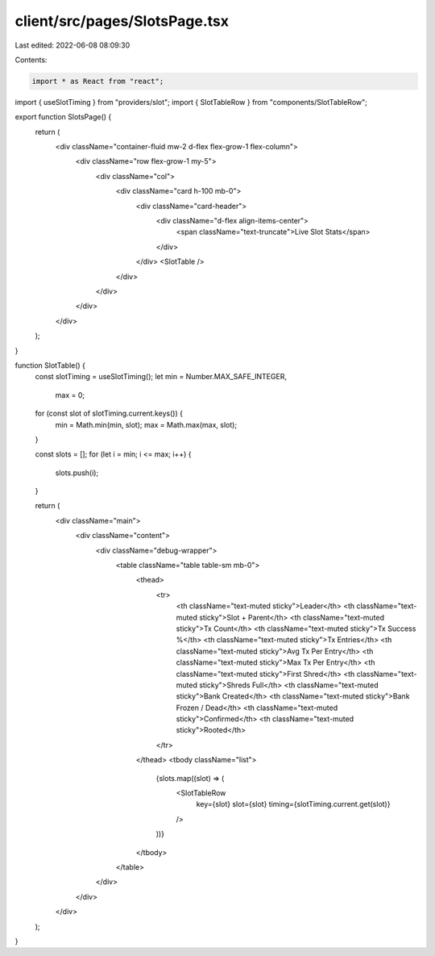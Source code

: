 client/src/pages/SlotsPage.tsx
==============================

Last edited: 2022-06-08 08:09:30

Contents:

.. code-block:: tsx

    import * as React from "react";

import { useSlotTiming } from "providers/slot";
import { SlotTableRow } from "components/SlotTableRow";

export function SlotsPage() {
  return (
    <div className="container-fluid mw-2 d-flex flex-grow-1 flex-column">
      <div className="row flex-grow-1 my-5">
        <div className="col">
          <div className="card h-100 mb-0">
            <div className="card-header">
              <div className="d-flex align-items-center">
                <span className="text-truncate">Live Slot Stats</span>
              </div>
            </div>
            <SlotTable />
          </div>
        </div>
      </div>
    </div>
  );
}

function SlotTable() {
  const slotTiming = useSlotTiming();
  let min = Number.MAX_SAFE_INTEGER,
    max = 0;
  for (const slot of slotTiming.current.keys()) {
    min = Math.min(min, slot);
    max = Math.max(max, slot);
  }

  const slots = [];
  for (let i = min; i <= max; i++) {
    slots.push(i);
  }

  return (
    <div className="main">
      <div className="content">
        <div className="debug-wrapper">
          <table className="table table-sm mb-0">
            <thead>
              <tr>
                <th className="text-muted sticky">Leader</th>
                <th className="text-muted sticky">Slot + Parent</th>
                <th className="text-muted sticky">Tx Count</th>
                <th className="text-muted sticky">Tx Success %</th>
                <th className="text-muted sticky">Tx Entries</th>
                <th className="text-muted sticky">Avg Tx Per Entry</th>
                <th className="text-muted sticky">Max Tx Per Entry</th>
                <th className="text-muted sticky">First Shred</th>
                <th className="text-muted sticky">Shreds Full</th>
                <th className="text-muted sticky">Bank Created</th>
                <th className="text-muted sticky">Bank Frozen / Dead</th>
                <th className="text-muted sticky">Confirmed</th>
                <th className="text-muted sticky">Rooted</th>
              </tr>
            </thead>
            <tbody className="list">
              {slots.map((slot) => (
                <SlotTableRow
                  key={slot}
                  slot={slot}
                  timing={slotTiming.current.get(slot)}
                />
              ))}
            </tbody>
          </table>
        </div>
      </div>
    </div>
  );
}


